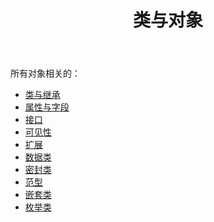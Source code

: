 #+TITLE: 类与对象
#+HTML_HEAD: <link rel="stylesheet" type="text/css" href="../css/main.css" />
#+HTML_LINK_UP: ../basic/basic.html
#+HTML_LINK_HOME: ../kotlin.html
#+OPTIONS: num:nil timestamp:nil ^:nil

所有对象相关的：
+ [[file:class.org][类与继承]]
+ [[file:field.org][属性与字段]]
+ [[file:interface.org][接口]]
+ [[file:visibilty.org][可见性]]
+ [[file:extension.org][扩展]]
+ [[file:data_class.org][数据类]]
+ [[file:sealed_class.org][密封类]]
+ [[file:generic_type.org][范型]]
+ [[file:inner_class.org][嵌套类]]
+ [[file:enum.org][枚举类]]
